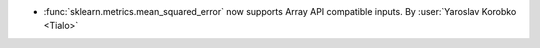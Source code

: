 - :func:`sklearn.metrics.mean_squared_error` now supports Array API compatible
  inputs.
  By :user:`Yaroslav Korobko <Tialo>`
